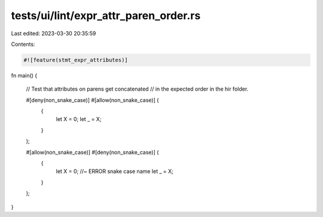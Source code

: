 tests/ui/lint/expr_attr_paren_order.rs
======================================

Last edited: 2023-03-30 20:35:59

Contents:

.. code-block:: rs

    #![feature(stmt_expr_attributes)]

fn main() {

    // Test that attributes on parens get concatenated
    // in the expected order in the hir folder.

    #[deny(non_snake_case)] #[allow(non_snake_case)] (
        {
            let X = 0;
            let _ = X;
        }
    );

    #[allow(non_snake_case)] #[deny(non_snake_case)] (
        {
            let X = 0; //~ ERROR snake case name
            let _ = X;
        }
    );

}


